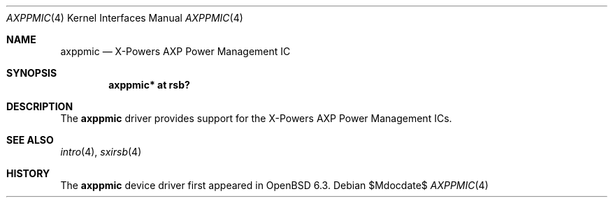 .\"	$OpenBSD$
.\"
.\" Copyright (c) 2018 Jonathan Gray <jsg@openbsd.org>
.\"
.\" Permission to use, copy, modify, and distribute this software for any
.\" purpose with or without fee is hereby granted, provided that the above
.\" copyright notice and this permission notice appear in all copies.
.\"
.\" THE SOFTWARE IS PROVIDED "AS IS" AND THE AUTHOR DISCLAIMS ALL WARRANTIES
.\" WITH REGARD TO THIS SOFTWARE INCLUDING ALL IMPLIED WARRANTIES OF
.\" MERCHANTABILITY AND FITNESS. IN NO EVENT SHALL THE AUTHOR BE LIABLE FOR
.\" ANY SPECIAL, DIRECT, INDIRECT, OR CONSEQUENTIAL DAMAGES OR ANY DAMAGES
.\" WHATSOEVER RESULTING FROM LOSS OF USE, DATA OR PROFITS, WHETHER IN AN
.\" ACTION OF CONTRACT, NEGLIGENCE OR OTHER TORTIOUS ACTION, ARISING OUT OF
.\" OR IN CONNECTION WITH THE USE OR PERFORMANCE OF THIS SOFTWARE.
.\"
.Dd $Mdocdate$
.Dt AXPPMIC 4
.Os
.Sh NAME
.Nm axppmic
.Nd X-Powers AXP Power Management IC
.Sh SYNOPSIS
.Cd "axppmic* at rsb?"
.Sh DESCRIPTION
The
.Nm
driver provides support for the X-Powers AXP Power Management ICs.
.Sh SEE ALSO
.Xr intro 4 ,
.Xr sxirsb 4
.Sh HISTORY
The
.Nm
device driver first appeared in
.Ox 6.3 .
